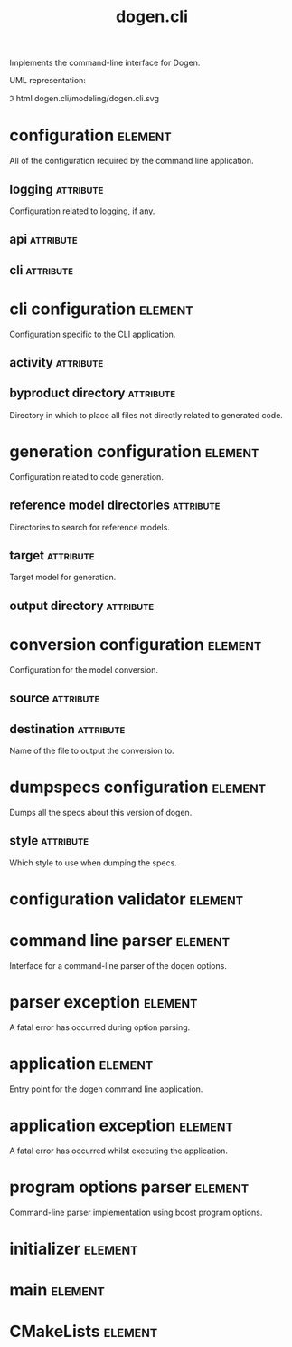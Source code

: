 #+title: dogen.cli
#+options: <:nil c:nil todo:nil ^:nil d:nil date:nil author:nil
#+tags: { element(e) attribute(a) module(m) }
:PROPERTIES:
:masd.codec.model_modules: dogen.cli
:masd.codec.input_technical_space: cpp
:masd.codec.reference: cpp.builtins
:masd.codec.reference: cpp.std
:masd.codec.reference: cpp.boost
:masd.codec.reference: dogen
:masd.codec.reference: dogen.utility
:masd.codec.reference: masd
:masd.codec.reference: masd.variability
:masd.codec.reference: dogen.profiles
:masd.variability.profile: dogen.profiles.base.default_profile
:END:

Implements the command-line interface for Dogen.

UML representation:

\image html dogen.cli/modeling/dogen.cli.svg

* configuration                                                     :element:
  :PROPERTIES:
  :custom_id: 0EF85FF4-F40D-6194-45DB-23334BFE2405
  :masd.codec.plantuml: configuration o-- cli_configuration
  :END:

All of the configuration required by the command line application.

** logging                                                        :attribute:
   :PROPERTIES:
   :masd.codec.type: boost::optional<utility::log::logging_configuration>
   :END:

Configuration related to logging, if any.

** api                                                            :attribute:
   :PROPERTIES:
   :masd.codec.type: dogen::configuration
   :END:

** cli                                                            :attribute:
   :PROPERTIES:
   :masd.codec.type: cli_configuration
   :END:

* cli configuration                                                 :element:
  :PROPERTIES:
  :custom_id: 884FAABA-DBBC-0794-952B-C13C3B4EA80C
  :masd.codec.stereotypes: masd::fluent
  :masd.codec.plantuml: cli_configuration o-- generation_configuration
  :masd.codec.plantuml: cli_configuration o-- conversion_configuration
  :masd.codec.plantuml: cli_configuration o-- dumpspecs_configuration
  :END:

Configuration specific to the CLI application.

** activity                                                       :attribute:
   :PROPERTIES:
   :masd.codec.type: boost::variant<generation_configuration, conversion_configuration, dumpspecs_configuration>
   :END:

** byproduct directory                                            :attribute:
   :PROPERTIES:
   :masd.codec.type: boost::filesystem::path
   :END:

Directory in which to place all files not directly related to generated code.

* generation configuration                                          :element:
  :PROPERTIES:
  :custom_id: 11FE4C12-76F4-3D54-D1F3-1C96440A43D1
  :masd.codec.stereotypes: masd::fluent
  :END:

Configuration related to code generation.

** reference model directories                                    :attribute:
   :PROPERTIES:
   :masd.codec.type: std::vector<boost::filesystem::path>
   :END:

Directories to search for reference models.

** target                                                         :attribute:
   :PROPERTIES:
   :masd.codec.type: boost::filesystem::path
   :END:

Target model for generation.

** output directory                                               :attribute:
   :PROPERTIES:
   :masd.codec.type: boost::filesystem::path
   :END:

* conversion configuration                                          :element:
  :PROPERTIES:
  :custom_id: CCE492E4-679C-DE34-8B4B-F3A9B80940DB
  :masd.codec.stereotypes: masd::fluent
  :END:

Configuration for the model conversion.

** source                                                         :attribute:
   :PROPERTIES:
   :masd.codec.type: boost::filesystem::path
   :END:

** destination                                                    :attribute:
   :PROPERTIES:
   :masd.codec.type: std::string
   :END:

Name of the file to output the conversion to.

* dumpspecs configuration                                           :element:
  :PROPERTIES:
  :custom_id: 718209A1-96BB-CC44-56CB-FC321CBB1918
  :masd.codec.stereotypes: masd::fluent
  :END:

Dumps all the specs about this version of dogen.

** style                                                          :attribute:
   :PROPERTIES:
   :masd.codec.type: reporting_style
   :END:

Which style to use when dumping the specs.

* configuration validator                                           :element:
  :PROPERTIES:
  :custom_id: CB5F9D83-9119-CD94-DFA3-40476A2DBE1D
  :masd.codec.stereotypes: dogen::handcrafted::typeable
  :masd.codec.plantuml: configuration_validator o-- configuration: validates
  :END:

* command line parser                                               :element:
  :PROPERTIES:
  :custom_id: 56434D90-1E6B-0424-8F93-1EA467140A13
  :masd.codec.stereotypes: dogen::handcrafted::typeable::header_only
  :masd.codec.plantuml: command_line_parser o-- parser_exception: throws
  :masd.codec.plantuml: command_line_parser o-- configuration: creates
  :END:

Interface for a command-line parser of the dogen options.

* parser exception                                                  :element:
  :PROPERTIES:
  :custom_id: 6FFAB9E1-9461-F344-0493-733857F9819B
  :masd.codec.stereotypes: masd::exception
  :END:

A fatal error has occurred during option parsing.

* application                                                       :element:
  :PROPERTIES:
  :custom_id: 5D7E53A1-E95B-C614-A843-3BBC40A4BACB
  :masd.codec.stereotypes: dogen::handcrafted::typeable
  :masd.codec.plantuml: application o-- application_exception: throws
  :masd.codec.plantuml: application o-- configuration: configured by
  :END:

Entry point for the dogen command line application.

* application exception                                             :element:
  :PROPERTIES:
  :custom_id: 88AAE6B4-ED44-9134-A0AB-70AB3FBDEE8A
  :masd.codec.stereotypes: masd::exception
  :END:

A fatal error has occurred whilst executing the application.

* program options parser                                            :element:
  :PROPERTIES:
  :custom_id: 77211C2E-5AB3-5654-D09B-FBF875C70E90
  :masd.codec.parent: command_line_parser
  :masd.codec.stereotypes: dogen::handcrafted::typeable
  :END:

Command-line parser implementation using boost program options.

* initializer                                                       :element:
  :PROPERTIES:
  :custom_id: 8F7A2C14-D242-9944-5BDB-DD12D96D3B3C
  :masd.codec.stereotypes: dogen::handcrafted::typeable
  :END:

* main                                                              :element:
  :PROPERTIES:
  :custom_id: 52D666A6-EE70-8794-0F8B-3137462986D8
  :masd.cpp.types.enabled: true
  :masd.cpp.types.overwrite: false
  :masd.codec.stereotypes: masd::entry_point
  :masd.codec.plantuml: main o-- command_line_parser: reads configuration using
  :masd.codec.plantuml: main o-- initializer
  :masd.codec.plantuml: main o-- application: executes
  :masd.codec.plantuml: main o-- configuration
  :END:

* CMakeLists                                                        :element:
  :PROPERTIES:
  :custom_id: 7C8F5C5C-C471-E704-0123-351164B832D2
  :masd.codec.stereotypes: masd::build::cmakelists, dogen::handcrafted::cmake
  :END:
